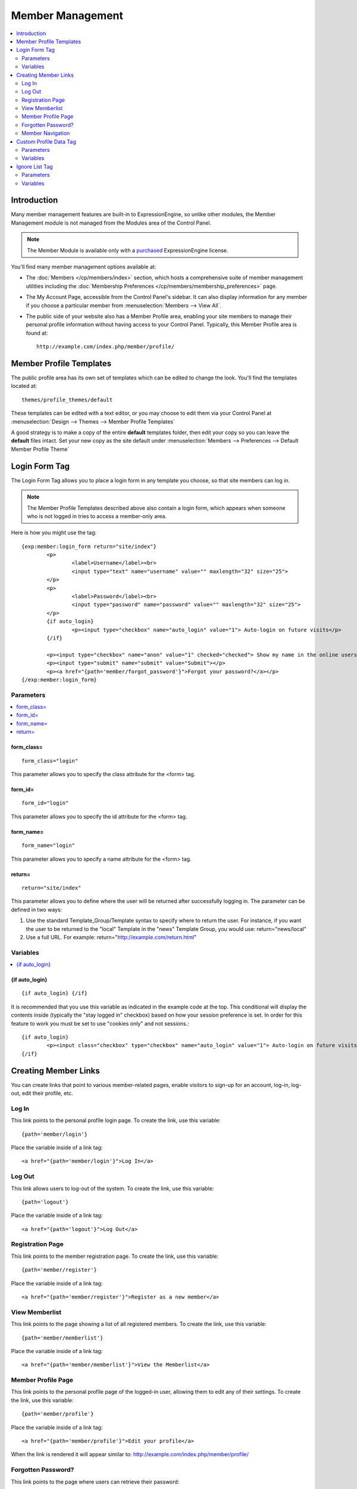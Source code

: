 #################
Member Management
#################

.. contents::
   :local:
   :depth: 2

************
Introduction
************

Many member management features are built-in to ExpressionEngine,
so unlike other modules, the Member Management module is
not managed from the Modules area of the Control Panel.

.. note:: The Member Module is available only with a `purchased <https://store.ellislab.com/>`_
   ExpressionEngine license.

You'll find many member management options available at:

- The :doc:`Members </cp/members/index>` section, which
  hosts a comprehensive suite of member management utilities
  including
  the :doc:`Membership Preferences </cp/members/membership_preferences>`
  page.
- The My Account Page, accessible from the Control Panel's sidebar.
  It can also display information for any member if you choose a
  particular member from :menuselection:`Members --> View All`.
- The public side of your website also has a Member Profile area, enabling
  your site members to manage their personal profile information without
  having access to your Control Panel. Typically, this Member Profile area
  is found at::

	http://example.com/index.php/member/profile/

************************
Member Profile Templates
************************

The public profile area has its own set of templates which can be edited
to change the look. You'll find the templates located at::

	themes/profile_themes/default

These templates can be edited with a text editor, or you may choose to
edit them via your Control Panel at :menuselection:`Design --> Themes
--> Member Profile Templates`

A good strategy is to make a copy of the entire **default** templates
folder, then edit your copy so you can leave the **default** files
intact. Set your new copy as the site default under :menuselection:`Members
--> Preferences --> Default Member Profile Theme`

**************
Login Form Tag
**************

The Login Form Tag allows you to place a login form in any
template you choose, so that site members can log in.

.. note:: The Member Profile Templates described above also contain a login form, which appears
   when someone who is not logged in tries to access a member-only area.

Here is how you might use the tag::

	{exp:member:login_form return="site/index"}
		<p>
			<label>Username</label><br>
			<input type="text" name="username" value="" maxlength="32" size="25">
		</p>
		<p>
			<label>Password</label><br>
			<input type="password" name="password" value="" maxlength="32" size="25">
		</p>
		{if auto_login}
			<p><input type="checkbox" name="auto_login" value="1"> Auto-login on future visits</p>
		{/if}
		
		<p><input type="checkbox" name="anon" value="1" checked="checked"> Show my name in the online users list</p>
		<p><input type="submit" name="submit" value="Submit"></p>
		<p><a href="{path='member/forgot_password'}">Forgot your password?</a></p>
	{/exp:member:login_form}

Parameters
==========

.. contents::
   :local:

form_class=
-----------

::

	form_class="login"

This parameter allows you to specify the class attribute for the <form>
tag.

form_id=
--------

::

	form_id="login"

This parameter allows you to specify the id attribute for the <form>
tag.

form_name=
----------

::

	form_name="login"

This parameter allows you to specify a name attribute for the <form>
tag.

return=
-------

::

	return="site/index"

This parameter allows you to define where the user will be returned
after successfully logging in. The parameter can be defined in two ways:

#. Use the standard Template\_Group/Template syntax to specify where to
   return the user. For instance, if you want the user to be returned to
   the "local" Template in the "news" Template Group, you would use:
   return="news/local"
#. Use a full URL. For example: return="http://example.com/return.html"

Variables
=========

.. contents::
   :local:

{if auto\_login}
----------------

::

	{if auto_login} {/if}

It is recommended that you use this variable as indicated in the example
code at the top. This conditional will display the contents inside
(typically the "stay logged in" checkbox) based on how your session
preference is set. In order for this feature to work you must be set to
use "cookies only" and not sessions.::

	{if auto_login}
		<p><input class="checkbox" type="checkbox" name="auto_login" value="1"> Auto-login on future visits</p>
	{/if}

.. _creating-member-links:

*********************
Creating Member Links
*********************

You can create links that point to various
member-related pages, enable visitors to sign-up for an
account, log-in, log-out, edit their profile, etc.

Log In
======

This link points to the personal profile login page. To create the link,
use this variable::

	{path='member/login'}

Place the variable inside of a link tag::

	<a href="{path='member/login'}">Log In</a>

Log Out
=======

This link allows users to log-out of the system. To create the link, use
this variable::

	{path='logout'}

Place the variable inside of a link tag::

	<a href="{path='logout'}">Log Out</a>

Registration Page
=================

This link points to the member registration page. To create the link,
use this variable::

	{path='member/register'}

Place the variable inside of a link tag::

	<a href="{path='member/register'}">Register as a new member</a>

View Memberlist
===============

This link points to the page showing a list of all registered members.
To create the link, use this variable::

	{path='member/memberlist'}

Place the variable inside of a link tag::

	<a href="{path='member/memberlist'}">View the Memberlist</a>

Member Profile Page
===================

This link points to the personal profile page of the logged-in user,
allowing them to edit any of their settings. To create the link, use
this variable::

	{path='member/profile'}

Place the variable inside of a link tag::

	<a href="{path='member/profile'}">Edit your profile</a>

When the link is rendered it will appear similar to:
http://example.com/index.php/member/profile/

Forgotten Password?
===================

This link points to the page where users can retrieve their password::

	{path='member/forgot_password'}

Place the variable inside of a link tag::

	<a href="{path='member/forgot_password'}">Forget your password?</a>

Member Navigation
=================

A good strategy for the above links is to use them within conditional
tags that let you present links based on whether someone is logged in or
not. Here's an example::

	{if logged_in}
		<a href="{path='member/profile'}">Edit your profile</a><br>
		<a href="{path='member/memberlist'}">View the Memberlist</a><br>
		<a href="{path='logout'}">Log Out</a>
	{/if}
	{if logged_out}
		Are you a member? Please <a href="{path='member/login'}">log-in</a>.<br>
		Not a member? <a href="{path='member/register'}">Register</a>.<br>
		Have you <a href="{path='member/forgot'}">forgotten your password</a>?
	{/if}


***********************
Custom Profile Data Tag
***********************

The Custom Profile Data Tag allows you to display member profile information
in your Templates. The data can either be shown from the currently logged-in user
or from a specified user using the member_id="" parameter.

.. note:: Remember that the profile information for the current visitor, such as
   {screen_name}, {location}, {email}, etc. are always available in any template
   as :doc:`Global Variables </templates/globals/index>`. Therefore, only use this
   tag if you need to show custom profile data (that is, Member Fields that you have
   created yourself) or information for a specific user.

Here is a basic example::

	{exp:member:custom_profile_data}
		<p>{age}, {gender}</p>
	{/exp:member:custom_profile_data}

.. important:: If you omit the member_id= parameter as in the above example,
   do *not* enable Template Caching on any Template containing this tag. Otherwise
   the data will not be dynamic and whoever happens to load the page when it is
   cached will have their information shown for everyone until the cache expires.
   Unlike this tag, :doc:`Global Variables </templates/globals/index>` *can* be
   used in templates that are cached.

Parameters
==========

.. contents::
	:local:

member_id=
----------

::

	member_id="147"

Specifies a particular member's information to display. By default
(if you do not include the member_id parameter), the tag will simply display
information pertaining to the currently logged-in user.

Variables
=========

.. contents::
	:local:

avatar_height
-------------

::

	{avatar_height}

The height of the avatar image associated with the user. Typically used as such::

	{if avatar}
		<img src="{avatar_url}" width="{avatar_width}" height="{avatar_height}" alt="{screen_name}'s avatar">
	{/if}

avatar_width
------------

::

	{avatar_width}

The width of the avatar image associated with the user. Typically used as such::

	{if avatar}
		<img src="{avatar_url}" width="{avatar_width}" height="{avatar_height}" alt="{screen_name}'s avatar">
	{/if}

avatar_url
----------

::

	{avatar_url}

The URL to the avatar image associated with the user. Typically used as such::

	{if avatar}
		<img src="{avatar_url}" width="{avatar_width}" height="{avatar_height}" alt="{screen_name}'s avatar">
	{/if}

bio
---

::

	{bio}

The user's biography.

birthday
--------

::

	{birthday}

The user's birthday.

email
-----

::

	{email}

The user's Javascript-encoded email address.

group_id
--------

::

	{group_id}

The user's Group ID.

join_date
---------

::

	{join_date format="%Y %m %d"}

The date the user joined the site.

language
--------

::

	{language}

The user's language.

location
--------

::

	{location}

The location (as entered in their profile) of the user.

last_activity
-------------

::


	{last_activity format="%Y %m %d"}

The time of the user's last page load.

last_comment_date
-----------------

::

	{last_comment_date format="%Y %m %d"}

The date of the user's last comment.

last_entry_date
---------------

::

	{last_entry_date format="%Y %m %d"}

The date of the user's last channel entry.

last_forum_post_date
--------------------

::

	{last_forum_post_date format="%Y %m %d"}

The date of the user's last forum post.

last_visit
----------

::

	{last_visit format="%Y %m %d"}

The date when the user was last active on the site PRIOR to their current session.

local_time
----------

::

	{local_time format="%Y %m %d"}

The user's local time.

member_group
------------

::

	{member_group}

The user's member group.

member_id
---------

::

	{member_id}

The user's Member ID.

photo_height
------------

::

	{photo_height}

The height of the photo image associated with the user. Typically used as such::

	{if photo}
		<img src="{photo_url}" width="{photo_width}" height="{photo_height}" alt="{screen_name}'s photo">
	{/if}

photo_width
-----------

::

	{photo_width}

The width of the photo image associated with the user. Typically used as such::

	{if photo}
		<img src="{photo_url}" width="{photo_width}" height="{photo_height}" alt="{screen_name}'s photo">
	{/if}

photo_url
---------

::

	{photo_url}

The URL to the photo image associated with the user. Typically used as such::

	{if photo}
		<img src="{photo_url}" width="{photo_width}" height="{photo_height}" alt="{screen_name}'s photo">
	{/if}


screen_name
-----------

::

	{screen_name}

The user's screen name.

search_path
-----------

::

	{search_path}

The search path to show entries and posts by this user::

	<a href="{search_path}">View Entries by User</a>

send_private_message
--------------------

::

	{send_private_message}

The URL to send a Private Message to this user::

	<a href="{send_private_message}">Send Private Message to {screen_name}.</a>

signature
---------

::

	{signature}

The user's signature.

timezone
--------

::

	{timezone}

The user's timezone.

total_comments
--------------

::

	{total_comments}

The total number of comments made by the user.

total_entries
-------------

::

	{total_entries}

The total number of entries made by the user.

total_forum_posts
-----------------

::

	{total_forum_posts}

The total number of forum posts made by the user.

total_forum_topics
------------------

::

	{total_forum_topics}

The total number of forum topics made by the user.

url
---

::

	{url}

The user's URL.

username
--------

::

	{username}

The user's username.

Other Member Fields
-------------------

All other member fields that you created can be accessed using the Short Name of the field::

	{age}
	{gender}
	{zodiac}
	etc..


***************
Ignore List Tag
***************

The Ignore List Tag allows you to display member profile information for
members in a member's Ignore List. Fields can either be shown from the
ignore list of currently logged-in user or from a specified user.

.. important:: Avoid using Template Caching on any Template containing
   this tag. If you do not avoid caching, then data will not be dynamic for
   each user. Instead, whoever happens to load the page when it is cached
   will have their information shown for everyone until the cache expires.
   Unlike this tag, :doc:`Global Variables </templates/globals/index>` 
   can be used in templates that are cached.

Here is the basic tag syntax::

	{exp:member:ignore_list}
		<p>{ignore_screen_name}</p>
	{/exp:member:ignore_list}

Parameters
==========

.. contents::
   :local:

member\_id=
-----------

::

	member_id="147"

You can specify a particular member's information to display. By default
(if you do not include the member\_id parameter), the tag will simply
display information pertaining to the currently logged-in user.

Variables
=========

The following member variables are available. The unique prefix
"ignore\_" ensures that the Ignore List variables do not conflict with
Global Variables or member variables from other tags.

-  {ignore\_member\_id}
-  {ignore\_group\_id}
-  {ignore\_group\_description}
-  {ignore\_username}
-  {ignore\_screen\_name}
-  {ignore\_email}
-  {ignore\_ip\_address}
-  {ignore\_location}
-  {ignore\_total\_entries}
-  {ignore\_total\_comments}
-  {ignore\_private\_messages}
-  {ignore\_total\_forum\_topics}
-  {ignore\_total\_forum\_replies}
-  {ignore\_total\_forum\_posts}
